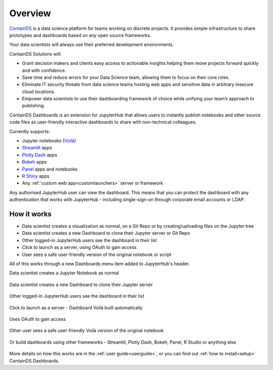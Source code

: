 .. _overview:

Overview
--------

`ContainDS <https://containds.com/>`__ is a data science platform for teams working on discrete projects. 
It provides simple infrastructure to share prototypes and dashboards based on any open source frameworks.

Your data scientists will always use their preferred development environments.

ContainDS Solutions will:

- Grant decision makers and clients easy access to actionable insights helping them move projects forward quickly and with confidence.
- Save time and reduce errors for your Data Science team, allowing them to focus on their core roles.
- Eliminate IT security threats from data science teams hosting web apps and sensitive data in arbitrary insecure cloud locations.
- Empower data scientists to use their dashboarding framework of choice while unifying your team’s approach to publishing.

ContainDS Dashboards is an extension for JupyterHub that allows users to instantly publish notebooks and other source code files 
as user-friendly interactive dashboards to share with non-technical colleagues.

Currently supports:

- Jupyter notebooks (`Voilà <https://github.com/voila-dashboards/voila>`__)
- `Streamlit <https://streamlit.io/>`__ apps
- `Plotly Dash <https://plotly.com/dash/>`__ apps
- `Bokeh <https://docs.bokeh.org/>`__ apps
- `Panel <https://panel.holoviz.org/>`__ apps and notebooks
- `R Shiny <https://shiny.rstudio.com/>`__ apps
- Any :ref:`custom web app<customlaunchers>` server or framework

Any authorised JupyterHub user can view the dashboard. This means that you can protect the dashboard with any authentication that works 
with JupyterHub - including single-sign-on through corporate email accounts or LDAP.

How it works
~~~~~~~~~~~~

- Data scientist creates a visualization as normal, on a Git Repo or by creating/uploading files on the Jupyter tree
- Data scientist creates a new Dashboard to clone their Jupyter server or Git Repo
- Other logged-in JupyterHub users see the dashboard in their list
- Click to launch as a server, using OAuth to gain access
- User sees a safe user-friendly version of the original notebook or script

All of this works through a new Dashboards menu item added to JupyterHub's header.

Data scientist creates a Jupyter Notebook as normal

.. figure:: ../_static/screenshots/1_Original_Jupyter_Notebook.png
   :alt: Screenshot of Original Jupyter Notebook

   
Data scientist creates a new Dashboard to clone their Jupyter server

.. figure:: ../_static/screenshots/2_Create_New_Dashboard.png
   :alt: Screenshot of Create New Dashboard


Other logged-in JupyterHub users see the dashboard in their list

.. figure:: ../_static/screenshots/3_Other_User_sees_dashboard.png
   :alt: Screenshot of Other User sees dashboard


Click to launch as a server - Dashboard Voilà built automatically

.. figure:: ../_static/screenshots/4_Dashboard_Voila_built_automatically.png
   :alt: Screenshot of Dashboard Voilà built automatically


Uses OAuth to gain access

.. figure:: ../_static/screenshots/5_Other_user_OAuths.png
   :alt: Screenshot of Uses OAuth to gain access


Other user sees a safe user-friendly Voilà version of the original notebook

.. figure:: ../_static/screenshots/6_Voila_Dashboard.png
   :alt: Screenshot of Voilà Dashboard


Or build dashboards using other frameworks - Streamlit, Plotly Dash, Bokeh, Panel, R Studio or anything else

.. figure:: ../_static/screenshots/AppCollage.png
   :alt: Dashboards built with various frameworks

More details on how this works are in the :ref:`user guide<userguide>`, or you can find out :ref:`how to install<setup>` ContainDS Dashboards.
